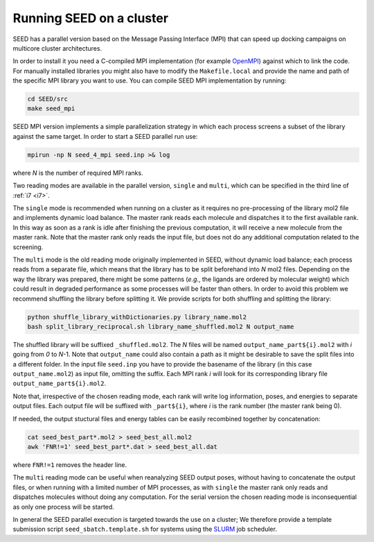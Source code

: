 .. _parallel:

Running SEED on a cluster
=========================

SEED has a parallel version based on the Message Passing Interface (MPI) that 
can speed up docking campaigns on multicore cluster architectures. 

In order to install it you need a C-compiled MPI implementation (for example 
`OpenMPI <https://www.open-mpi.org/>`_) against which to link the code. For 
manually installed libraries you 
might also have to modify the ``Makefile.local`` and provide the name and path 
of the specific MPI library you want to use. 
You can compile SEED MPI implementation by running:

.. code-block:: bash
  
  cd SEED/src 
  make seed_mpi 
  
SEED MPI version implements a simple parallelization strategy in which each 
process screens a subset of the library against the same target. In order to 
start a SEED parallel run use:

.. code-block:: bash
  
  mpirun -np N seed_4_mpi seed.inp >& log
  
where *N* is the number of required MPI ranks.

Two reading modes are available in the parallel version, ``single`` and ``multi``,
which can be specified in the third line of :ref:`i7 <i7>`. 

The ``single`` mode is recommended when running on a cluster as it requires no pre-processing
of the library mol2 file and implements dynamic load balance. The master rank reads each molecule
and dispatches it to the first available rank. In this way as soon as a rank is idle after 
finishing the previous computation, it will receive a new molecule from the master rank.
Note that the master rank only reads the input file, but does not do any additional 
computation related to the screening.

The ``multi`` mode is the old reading mode originally implemented in SEED, without dynamic 
load balance; each process 
reads from a separate file, which means that the library has to be 
split beforehand into *N* mol2 files. Depending on the way the library was prepared, 
there might be some patterns (*e.g.*, the ligands are ordered by molecular weight) 
which could result in degraded performance as some processes will be faster than others. 
In order to avoid this problem we recommend shuffling the library before 
splitting it. We provide scripts for both shuffling and splitting the library: 

.. code-block:: bash

  python shuffle_library_withDictionaries.py library_name.mol2
  bash split_library_reciprocal.sh library_name_shuffled.mol2 N output_name
  
The shuffled library will be suffixed ``_shuffled.mol2``.
The *N* files will be named ``output_name_part${i}.mol2`` with *i* going from *0* to *N*-1.
Note that ``output_name`` could also contain a path as it might be desirable to save the 
split files into a different folder.
In the input file ``seed.inp`` you have to provide the basename of the library 
(in this case ``output_name.mol2``)
as input file, omitting the suffix.
Each MPI rank *i* will look for its corresponding library file ``output_name_part${i}.mol2``.

Note that, irrespective of the chosen reading mode, each rank will write log information, 
poses, and energies to separate output files. 
Each output file will be suffixed with ``_part${i}``, where *i* is the rank number 
(the master rank being 0).

If needed, the output stuctural files and energy tables 
can be easily recombined together by concatenation:

.. code-block:: bash 

    cat seed_best_part*.mol2 > seed_best_all.mol2
    awk 'FNR!=1' seed_best_part*.dat > seed_best_all.dat
    
where ``FNR!=1`` removes the header line.

The ``multi`` reading mode can be useful when reanalyzing SEED output poses, without having to 
concatenate the output files, or when running with a limited number of MPI processes, as with ``single`` 
the master rank only reads and dispatches molecules without doing any computation.
For the serial version the chosen reading mode is inconsequential as only one process will be started.
    
In general the SEED parallel execution is targeted towards the use on a cluster; 
We therefore provide a template submission script ``seed_sbatch.template.sh`` 
for systems using the `SLURM <https://slurm.schedmd.com/>`_ job scheduler. 
